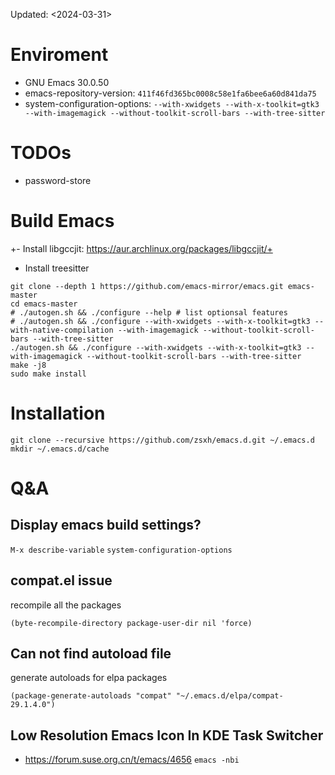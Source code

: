 #+STARTUP: showall
Updated: <2024-03-31>

* Enviroment
  - GNU Emacs 30.0.50
  - emacs-repository-version: =411f46fd365bc0008c58e1fa6bee6a60d841da75=
  - system-configuration-options: ~--with-xwidgets --with-x-toolkit=gtk3 --with-imagemagick --without-toolkit-scroll-bars --with-tree-sitter~

* TODOs

- password-store

* Build Emacs

+- Install libgccjit: https://aur.archlinux.org/packages/libgccjit/+
- Install treesitter

#+begin_src shell
  git clone --depth 1 https://github.com/emacs-mirror/emacs.git emacs-master
  cd emacs-master
  # ./autogen.sh && ./configure --help # list optionsal features
  # ./autogen.sh && ./configure --with-xwidgets --with-x-toolkit=gtk3 --with-native-compilation --with-imagemagick --without-toolkit-scroll-bars --with-tree-sitter
  ./autogen.sh && ./configure --with-xwidgets --with-x-toolkit=gtk3 --with-imagemagick --without-toolkit-scroll-bars --with-tree-sitter
  make -j8
  sudo make install
#+end_src

* Installation
#+begin_src shell
  git clone --recursive https://github.com/zsxh/emacs.d.git ~/.emacs.d
  mkdir ~/.emacs.d/cache
#+end_src

* Q&A

** Display emacs build settings?

=M-x describe-variable= =system-configuration-options=

** compat.el issue

recompile all the packages

=(byte-recompile-directory package-user-dir nil 'force)=

** Can not find autoload file

generate autoloads for elpa packages

=(package-generate-autoloads "compat" "~/.emacs.d/elpa/compat-29.1.4.0")=

** Low Resolution Emacs Icon In KDE Task Switcher

- https://forum.suse.org.cn/t/emacs/4656 ~emacs -nbi~


